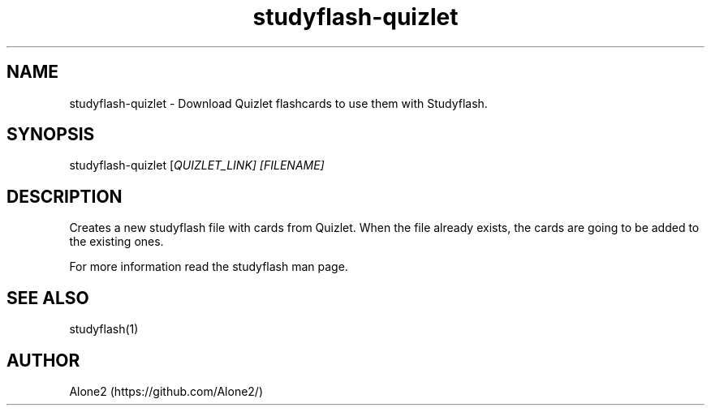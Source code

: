 .TH studyflash-quizlet 1 "17 June 2020" "1.1.3" "studyflash-quizlet man page"

.SH NAME 
studyflash-quizlet \- Download Quizlet flashcards to use them with Studyflash.

.SH SYNOPSIS
studyflash-quizlet [\fIQUIZLET_LINK\fI] [\fIFILENAME\fI]

.SH DESCRIPTION
.PP
Creates a new studyflash file with cards from Quizlet. 
When the file already exists, the cards are going to be added to the existing ones.
.PP
For more information read the studyflash man page.

.SH SEE ALSO
studyflash(1)
.SH AUTHOR
Alone2 (https://github.com/Alone2/)
